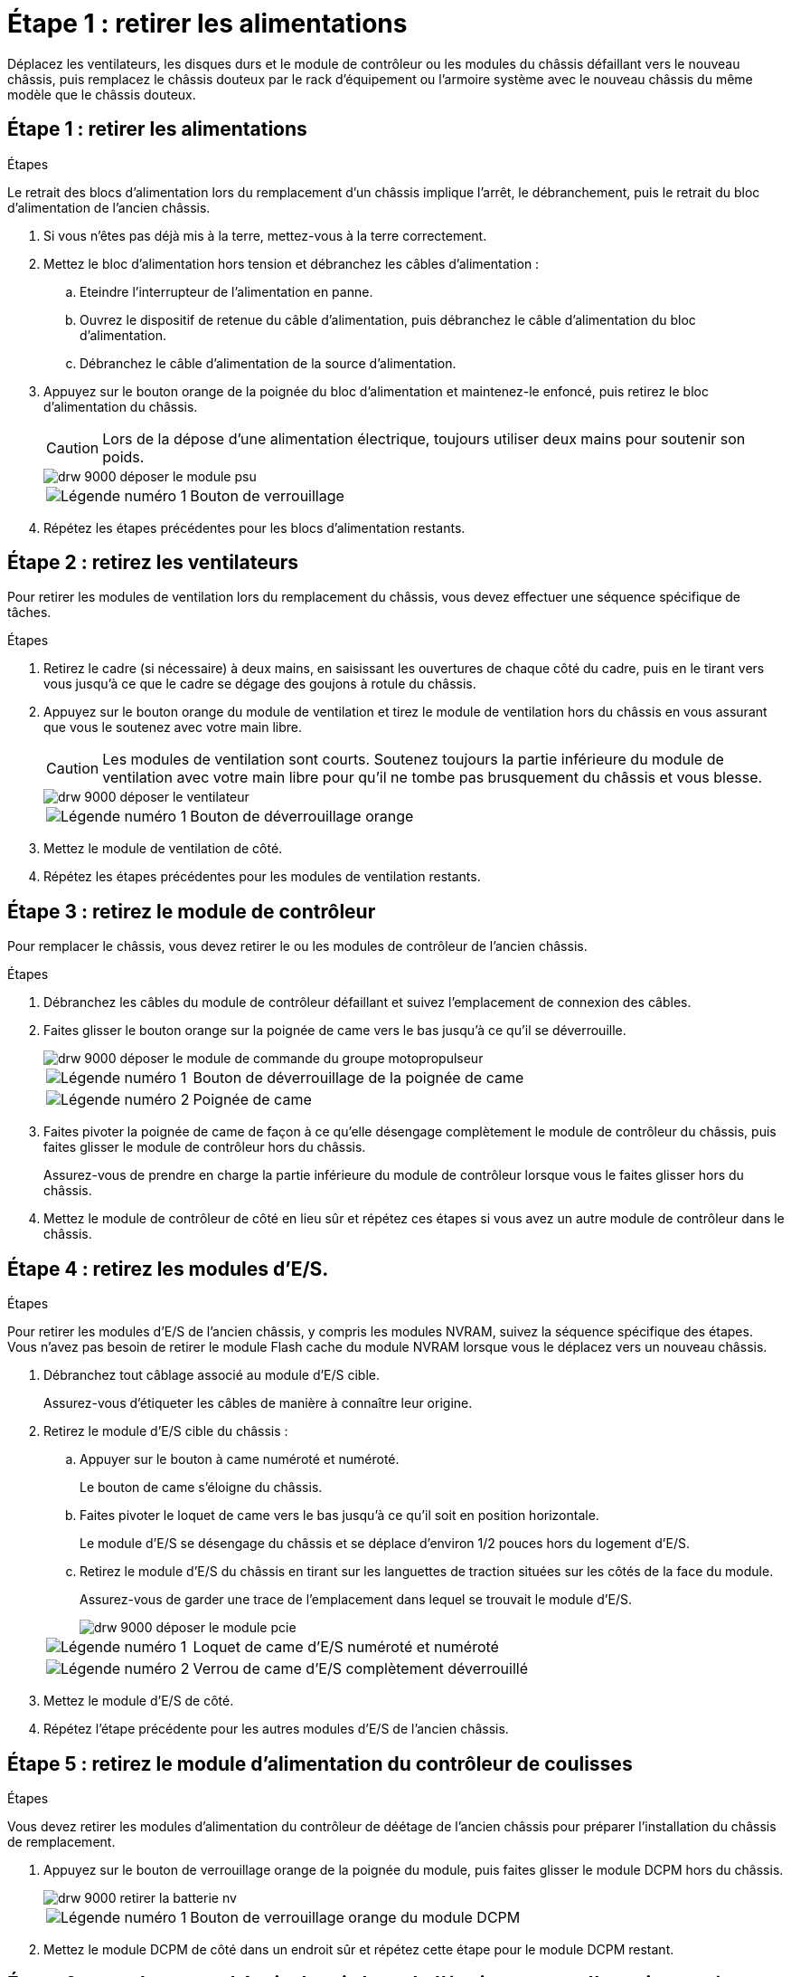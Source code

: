 = Étape 1 : retirer les alimentations
:allow-uri-read: 


Déplacez les ventilateurs, les disques durs et le module de contrôleur ou les modules du châssis défaillant vers le nouveau châssis, puis remplacez le châssis douteux par le rack d'équipement ou l'armoire système avec le nouveau châssis du même modèle que le châssis douteux.



== Étape 1 : retirer les alimentations

.Étapes
Le retrait des blocs d'alimentation lors du remplacement d'un châssis implique l'arrêt, le débranchement, puis le retrait du bloc d'alimentation de l'ancien châssis.

. Si vous n'êtes pas déjà mis à la terre, mettez-vous à la terre correctement.
. Mettez le bloc d'alimentation hors tension et débranchez les câbles d'alimentation :
+
.. Eteindre l'interrupteur de l'alimentation en panne.
.. Ouvrez le dispositif de retenue du câble d'alimentation, puis débranchez le câble d'alimentation du bloc d'alimentation.
.. Débranchez le câble d'alimentation de la source d'alimentation.


. Appuyez sur le bouton orange de la poignée du bloc d'alimentation et maintenez-le enfoncé, puis retirez le bloc d'alimentation du châssis.
+

CAUTION: Lors de la dépose d'une alimentation électrique, toujours utiliser deux mains pour soutenir son poids.

+
image::../media/drw_9000_remove_install_psu_module.gif[drw 9000 déposer le module psu]

+
[cols="1,3"]
|===


 a| 
image:../media/legend_icon_01.png["Légende numéro 1"]
| Bouton de verrouillage 
|===
. Répétez les étapes précédentes pour les blocs d'alimentation restants.




== Étape 2 : retirez les ventilateurs

Pour retirer les modules de ventilation lors du remplacement du châssis, vous devez effectuer une séquence spécifique de tâches.

.Étapes
. Retirez le cadre (si nécessaire) à deux mains, en saisissant les ouvertures de chaque côté du cadre, puis en le tirant vers vous jusqu'à ce que le cadre se dégage des goujons à rotule du châssis.
. Appuyez sur le bouton orange du module de ventilation et tirez le module de ventilation hors du châssis en vous assurant que vous le soutenez avec votre main libre.
+

CAUTION: Les modules de ventilation sont courts. Soutenez toujours la partie inférieure du module de ventilation avec votre main libre pour qu'il ne tombe pas brusquement du châssis et vous blesse.

+
image::../media/drw_9000_remove_install_fan.png[drw 9000 déposer le ventilateur]

+
[cols="1,3"]
|===


 a| 
image:../media/legend_icon_01.png["Légende numéro 1"]
| Bouton de déverrouillage orange 
|===
. Mettez le module de ventilation de côté.
. Répétez les étapes précédentes pour les modules de ventilation restants.




== Étape 3 : retirez le module de contrôleur

Pour remplacer le châssis, vous devez retirer le ou les modules de contrôleur de l'ancien châssis.

.Étapes
. Débranchez les câbles du module de contrôleur défaillant et suivez l'emplacement de connexion des câbles.
. Faites glisser le bouton orange sur la poignée de came vers le bas jusqu'à ce qu'il se déverrouille.
+
image::../media/drw_9000_remove_pcm.png[drw 9000 déposer le module de commande du groupe motopropulseur]

+
[cols="1,3"]
|===


 a| 
image:../media/legend_icon_01.png["Légende numéro 1"]
| Bouton de déverrouillage de la poignée de came 


 a| 
image:../media/legend_icon_02.png["Légende numéro 2"]
 a| 
Poignée de came

|===
. Faites pivoter la poignée de came de façon à ce qu'elle désengage complètement le module de contrôleur du châssis, puis faites glisser le module de contrôleur hors du châssis.
+
Assurez-vous de prendre en charge la partie inférieure du module de contrôleur lorsque vous le faites glisser hors du châssis.

. Mettez le module de contrôleur de côté en lieu sûr et répétez ces étapes si vous avez un autre module de contrôleur dans le châssis.




== Étape 4 : retirez les modules d'E/S.

.Étapes
Pour retirer les modules d'E/S de l'ancien châssis, y compris les modules NVRAM, suivez la séquence spécifique des étapes. Vous n'avez pas besoin de retirer le module Flash cache du module NVRAM lorsque vous le déplacez vers un nouveau châssis.

. Débranchez tout câblage associé au module d'E/S cible.
+
Assurez-vous d'étiqueter les câbles de manière à connaître leur origine.

. Retirez le module d'E/S cible du châssis :
+
.. Appuyer sur le bouton à came numéroté et numéroté.
+
Le bouton de came s'éloigne du châssis.

.. Faites pivoter le loquet de came vers le bas jusqu'à ce qu'il soit en position horizontale.
+
Le module d'E/S se désengage du châssis et se déplace d'environ 1/2 pouces hors du logement d'E/S.

.. Retirez le module d'E/S du châssis en tirant sur les languettes de traction situées sur les côtés de la face du module.
+
Assurez-vous de garder une trace de l'emplacement dans lequel se trouvait le module d'E/S.

+
image::../media/drw_9000_remove_pcie_module.png[drw 9000 déposer le module pcie]

+
[cols="1,3"]
|===


 a| 
image:../media/legend_icon_01.png["Légende numéro 1"]
| Loquet de came d'E/S numéroté et numéroté 


 a| 
image:../media/legend_icon_02.png["Légende numéro 2"]
 a| 
Verrou de came d'E/S complètement déverrouillé

|===


. Mettez le module d'E/S de côté.
. Répétez l'étape précédente pour les autres modules d'E/S de l'ancien châssis.




== Étape 5 : retirez le module d'alimentation du contrôleur de coulisses

.Étapes
Vous devez retirer les modules d'alimentation du contrôleur de déétage de l'ancien châssis pour préparer l'installation du châssis de remplacement.

. Appuyez sur le bouton de verrouillage orange de la poignée du module, puis faites glisser le module DCPM hors du châssis.
+
image::../media/drw_9000_remove_nv_battery.png[drw 9000 retirer la batterie nv]

+
[cols="1,3"]
|===


 a| 
image:../media/legend_icon_01.png["Légende numéro 1"]
| Bouton de verrouillage orange du module DCPM 
|===
. Mettez le module DCPM de côté dans un endroit sûr et répétez cette étape pour le module DCPM restant.




== Étape 6 : remplacer un châssis depuis le rack d'équipement ou l'armoire système

.Étapes
Vous devez retirer le châssis existant du rack ou de l'armoire système de l'équipement avant de pouvoir installer le châssis de remplacement.

. Retirez les vis des points de montage du châssis.
+

NOTE: Si le système se trouve dans une armoire système, il peut être nécessaire de retirer le support d'arrimage arrière.

. A l'aide de deux ou trois personnes, faites glisser l'ancien châssis hors des rails du rack dans une armoire système ou des supports _L_ dans un rack d'équipement, puis mettez-le de côté.
. Si vous n'êtes pas déjà mis à la terre, mettez-vous à la terre correctement.
. De deux à trois personnes, installez le châssis de remplacement dans le rack ou l'armoire système en guidant le châssis sur les rails de rack d'une armoire système ou sur les supports _L_ dans un rack d'équipement.
. Faites glisser le châssis complètement dans le rack de l'équipement ou l'armoire système.
. Fixez l'avant du châssis sur le rack ou l'armoire système de l'équipement à l'aide des vis que vous avez retirées de l'ancien châssis.
. Fixez l'arrière du châssis sur le rack de l'équipement ou l'armoire système.
. Si vous utilisez les supports de gestion des câbles, retirez-les de l'ancien châssis, puis installez-les sur le châssis de remplacement.
. Si ce n'est déjà fait, installez le cadre.




== Étape 7 : déplacez le module LED USB vers le nouveau châssis

.Étapes
Une fois le nouveau châssis installé dans le rack ou l'armoire, vous devez déplacer le module de LED USB de l'ancien châssis vers le nouveau châssis.

. Repérez le module de voyants USB à l'avant de l'ancien châssis, directement sous les baies d'alimentation.
. Appuyez sur le bouton de verrouillage noir situé sur le côté droit du module pour libérer le module du châssis, puis faites-le glisser hors de l'ancien châssis.
. Alignez les bords du module avec la baie LED USB située en bas à l'avant du châssis de remplacement, puis poussez doucement le module jusqu'à ce qu'il s'enclenche.




== Étape 8 : installez le module d'alimentation du contrôleur de déétage lors du remplacement du châssis

.Étapes
Une fois le châssis de remplacement installé dans le rack ou l'armoire système, vous devez réinstaller les modules d'alimentation du contrôleur.

. Alignez l'extrémité du module DCPM avec l'ouverture du châssis, puis faites-le glisser doucement dans le châssis jusqu'à ce qu'il s'enclenche.
+

NOTE: Le module et l'emplacement sont munis d'un clé. Ne forcez pas le module dans l'ouverture. Si le module ne se place pas facilement, réalignez-le et faites-le glisser dans le châssis.

. Répéter cette étape pour le module DCPM restant.




== Étape 9 : installez les ventilateurs dans le châssis

.Étapes
Pour installer les modules de ventilation lors du remplacement du châssis, vous devez effectuer une séquence spécifique de tâches.

. Alignez les bords du module de ventilateur de remplacement avec l'ouverture du châssis, puis faites-le glisser dans le châssis jusqu'à ce qu'il s'enclenche.
+
Lorsqu'il est inséré dans un système sous tension, le voyant d'avertissement orange clignote quatre fois lorsque le module de ventilation est correctement inséré dans le châssis.

. Répétez ces étapes pour les autres modules de ventilation.
. Alignez le cadre avec les goujons à rotule, puis poussez doucement le cadre sur les goujons à rotule.




== Étape 10 : installez les modules d'E/S.

.Étapes
Pour installer des modules d'E/S, y compris les modules NVRAM/Flash cache de l'ancien châssis, suivez la séquence spécifique des étapes.

Vous devez installer le châssis pour pouvoir installer les modules d'E/S dans les emplacements correspondants du nouveau châssis.

. Une fois le châssis de remplacement installé dans le rack ou l'armoire, installez les modules d'E/S dans leurs emplacements correspondants dans le châssis de remplacement en faisant glisser doucement le module d'E/S dans son logement jusqu'à ce que le loquet de came d'E/S numéroté et numéroté commence à s'engager, Puis poussez le loquet de came d'E/S complètement vers le haut pour verrouiller le module en place.
. Recâblage du module d'E/S, si nécessaire.
. Répétez l'étape précédente pour les modules d'E/S restants que vous mettez de côté.
+

NOTE: Si l'ancien châssis est doté de panneaux d'E/S vides, déplacez-les vers le châssis de remplacement à ce stade.





== Étape 11 : installer les blocs d'alimentation

.Étapes
L'installation des blocs d'alimentation lors du remplacement d'un châssis implique l'installation des blocs d'alimentation dans le châssis de remplacement et le raccordement à la source d'alimentation.

. À l'aide des deux mains, soutenez et alignez les bords du bloc d'alimentation avec l'ouverture du châssis du système, puis poussez doucement le bloc d'alimentation dans le châssis jusqu'à ce qu'il s'enclenche.
+
Les blocs d'alimentation sont munis de clés et ne peuvent être installés qu'une seule fois.

+

NOTE: Ne pas exercer de force excessive lors du glissement du bloc d'alimentation dans le système. Vous pouvez endommager le connecteur.

. Rebranchez le câble d'alimentation et fixez-le au bloc d'alimentation à l'aide du mécanisme de verrouillage du câble d'alimentation.
+

NOTE: Connectez uniquement le câble d'alimentation au bloc d'alimentation. Ne connectez pas le câble d'alimentation à une source d'alimentation pour le moment.

. Répétez les étapes précédentes pour les blocs d'alimentation restants.




== Étape 12 : installer le contrôleur

.Étapes
Après avoir installé le module de contrôleur et tous les autres composants dans le nouveau châssis, démarrez-le.

. Alignez l'extrémité du module de contrôleur avec l'ouverture du châssis, puis poussez doucement le module de contrôleur à mi-course dans le système.
+

NOTE: N'insérez pas complètement le module de contrôleur dans le châssis tant qu'il n'y a pas été demandé.

. Recâblage de la console sur le module contrôleur, puis reconnexion du port de gestion.
. Connectez les blocs d'alimentation à différentes sources d'alimentation, puis mettez-les sous tension.
. Avec la poignée de came en position ouverte, faites glisser le module de contrôleur dans le châssis et enfoncez fermement le module de contrôleur jusqu'à ce qu'il rencontre le fond de panier et soit bien en place, puis fermez la poignée de came jusqu'à ce qu'il s'enclenche en position verrouillée.
+

NOTE: N'appliquez pas une force excessive lorsque vous faites glisser le module de contrôleur dans le châssis ; vous risquez d'endommager les connecteurs.

+
Le module de contrôleur commence à démarrer dès qu'il est complètement inséré dans le châssis.

. Répétez la procédure précédente pour installer le second contrôleur dans le nouveau châssis.
. Démarrer chaque nœud en mode maintenance :
+
.. Au fur et à mesure que chaque nœud démarre, appuyez sur `Ctrl-C` pour interrompre le processus de démarrage lorsque le message s'affiche `Press Ctrl-C for Boot Menu`.
+

NOTE: Si l'invite et les modules de contrôleur ne s'affichent pas sur ONTAP, entrez `halt`, Puis à l'invite DU CHARGEUR, entrez `boot_ontap`, appuyez sur `Ctrl-C` lorsque vous y êtes invité, puis répétez cette étape.

.. Dans le menu de démarrage, sélectionner l'option pour le mode maintenance.



